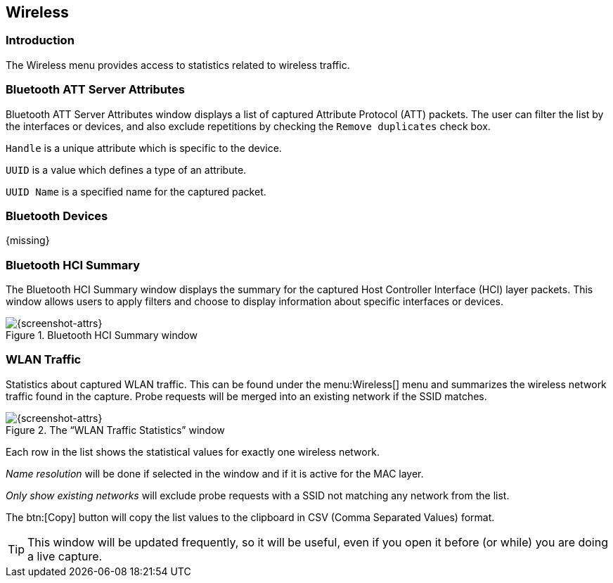 // WSUG Chapter Wireless

[[ChWireless]]

== Wireless

[[ChWirelessIntroduction]]

=== Introduction

The Wireless menu provides access to statistics related to wireless traffic.

[[ChWirelessBluetoothATTServerAttributes]]

=== Bluetooth ATT Server Attributes

Bluetooth ATT Server Attributes window displays a list of captured Attribute Protocol (ATT) packets. The user can filter the list by the interfaces or devices, and also exclude repetitions by checking the `Remove duplicates` check box.

`Handle` is a unique attribute which is specific to the device.

`UUID` is a value which defines a type of an attribute.

`UUID Name` is a specified name for the captured packet.

[[ChWirelessBluetoothDevices]]

=== Bluetooth Devices

{missing}

[[ChWirelessBluetoothHCISummary]]

=== Bluetooth HCI Summary

The Bluetooth HCI Summary window displays the summary for the captured Host Controller Interface (HCI) layer packets. This window allows users to apply filters and choose to display information about specific interfaces or devices.

.Bluetooth HCI Summary window
image::wsug_graphics/ws-bt-hci-summary.png[{screenshot-attrs}]

[[ChWirelessWLANTraffic]]

=== WLAN Traffic

Statistics about captured WLAN traffic. This can be found under the
menu:Wireless[] menu and summarizes the wireless network traffic found
in the capture. Probe requests will be merged into an existing network
if the SSID matches.

.The “WLAN Traffic Statistics” window
image::wsug_graphics/ws-stats-wlan-traffic.png[{screenshot-attrs}]

Each row in the list shows the statistical values for exactly one wireless
network.

_Name resolution_ will be done if selected in the window and if it is active for
the MAC layer.

_Only show existing networks_ will exclude probe requests with a SSID not
matching any network from the list.

The btn:[Copy] button will copy the list values to the clipboard in CSV (Comma
Separated Values) format.


[TIP]
====
This window will be updated frequently, so it will be useful, even if you open
it before (or while) you are doing a live capture.
====

// End of WSUG Chapter Wireless
